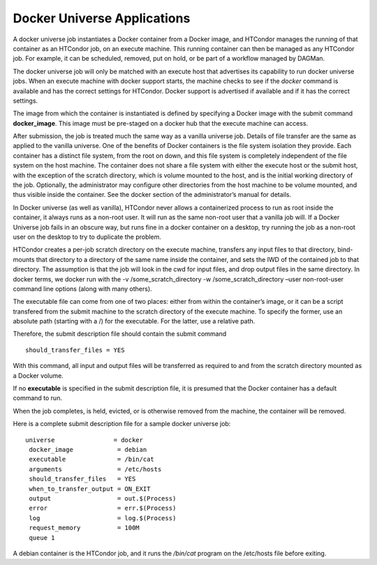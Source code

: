       

Docker Universe Applications
============================

A docker universe job instantiates a Docker container from a Docker
image, and HTCondor manages the running of that container as an HTCondor
job, on an execute machine. This running container can then be managed
as any HTCondor job. For example, it can be scheduled, removed, put on
hold, or be part of a workflow managed by DAGMan.

The docker universe job will only be matched with an execute host that
advertises its capability to run docker universe jobs. When an execute
machine with docker support starts, the machine checks to see if the
*docker* command is available and has the correct settings for HTCondor.
Docker support is advertised if available and if it has the correct
settings.

The image from which the container is instantiated is defined by
specifying a Docker image with the submit command **docker\_image**.
This image must be pre-staged on a docker hub that the execute machine
can access.

After submission, the job is treated much the same way as a vanilla
universe job. Details of file transfer are the same as applied to the
vanilla universe. One of the benefits of Docker containers is the file
system isolation they provide. Each container has a distinct file
system, from the root on down, and this file system is completely
independent of the file system on the host machine. The container does
not share a file system with either the execute host or the submit host,
with the exception of the scratch directory, which is volume mounted to
the host, and is the initial working directory of the job. Optionally,
the administrator may configure other directories from the host machine
to be volume mounted, and thus visible inside the container. See the
docker section of the administrator’s manual for details.

In Docker universe (as well as vanilla), HTCondor never allows a
containerized process to run as root inside the container, it always
runs as a non-root user. It will run as the same non-root user that a
vanilla job will. If a Docker Universe job fails in an obscure way, but
runs fine in a docker container on a desktop, try running the job as a
non-root user on the desktop to try to duplicate the problem.

HTCondor creates a per-job scratch directory on the execute machine,
transfers any input files to that directory, bind-mounts that directory
to a directory of the same name inside the container, and sets the IWD
of the contained job to that directory. The assumption is that the job
will look in the cwd for input files, and drop output files in the same
directory. In docker terms, we docker run with the -v
/some\_scratch\_directory -w /some\_scratch\_directory –user
non-root-user command line options (along with many others).

The executable file can come from one of two places: either from within
the container’s image, or it can be a script transfered from the submit
machine to the scratch directory of the execute machine. To specify the
former, use an absolute path (starting with a /) for the executable. For
the latter, use a relative path.

Therefore, the submit description file should contain the submit command

::

      should_transfer_files = YES

With this command, all input and output files will be transferred as
required to and from the scratch directory mounted as a Docker volume.

If no **executable** is specified in the submit description file, it is
presumed that the Docker container has a default command to run.

When the job completes, is held, evicted, or is otherwise removed from
the machine, the container will be removed.

Here is a complete submit description file for a sample docker universe
job:

::

      universe                = docker
       docker_image            = debian
       executable              = /bin/cat
       arguments               = /etc/hosts
       should_transfer_files   = YES
       when_to_transfer_output = ON_EXIT
       output                  = out.$(Process)
       error                   = err.$(Process)
       log                     = log.$(Process)
       request_memory          = 100M
       queue 1

A debian container is the HTCondor job, and it runs the */bin/cat*
program on the /etc/hosts file before exiting.

      
